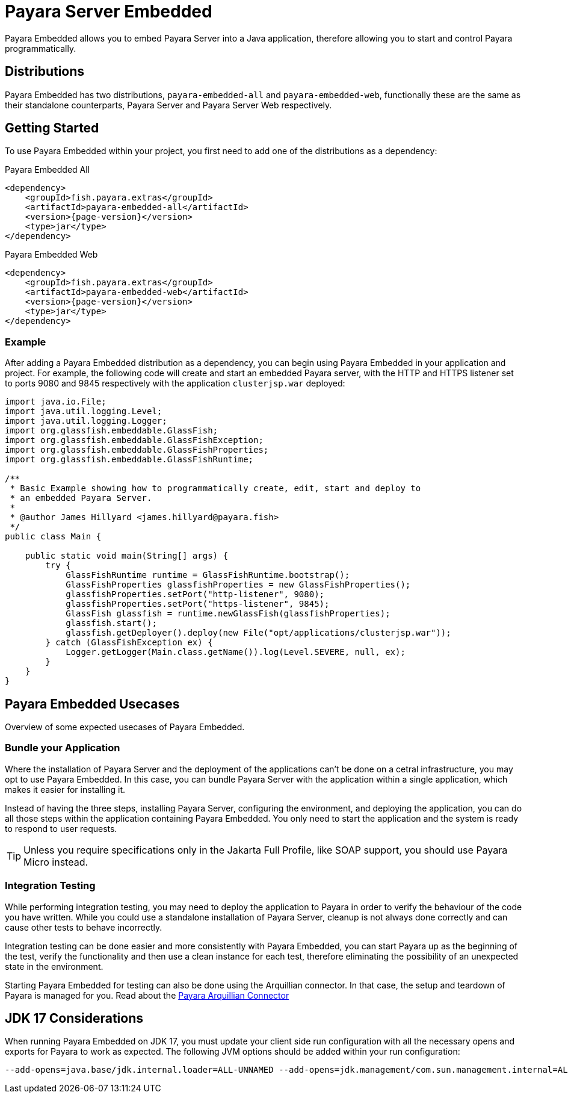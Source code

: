 [[payara-server-embedded]]
= Payara Server Embedded

Payara Embedded allows you to embed Payara Server into a Java application, therefore allowing you to start and control Payara programmatically.

[[payara-embedded-distributions]]
== Distributions
Payara Embedded has two distributions, `payara-embedded-all` and `payara-embedded-web`, functionally these are the same as their standalone counterparts, Payara Server and Payara Server Web respectively.

[[using-payara-embedded]]
== Getting Started
To use Payara Embedded within your project, you first need to add one of the distributions as a dependency:

Payara Embedded All::
[source,xml]
```
<dependency>
    <groupId>fish.payara.extras</groupId>
    <artifactId>payara-embedded-all</artifactId>
    <version>{page-version}</version>
    <type>jar</type>
</dependency>
```

Payara Embedded Web::
[source,xml]
```
<dependency>
    <groupId>fish.payara.extras</groupId>
    <artifactId>payara-embedded-web</artifactId>
    <version>{page-version}</version>
    <type>jar</type>
</dependency>
```

[[payara-embedded-example]]
=== Example
After adding a Payara Embedded distribution as a dependency, you can begin using Payara Embedded in your application and project. For example, the following code will create and start an embedded Payara server, with the HTTP and HTTPS listener set to ports 9080 and 9845 respectively with the application `clusterjsp.war` deployed:

[source,java]
```
import java.io.File;
import java.util.logging.Level;
import java.util.logging.Logger;
import org.glassfish.embeddable.GlassFish;
import org.glassfish.embeddable.GlassFishException;
import org.glassfish.embeddable.GlassFishProperties;
import org.glassfish.embeddable.GlassFishRuntime;

/**
 * Basic Example showing how to programmatically create, edit, start and deploy to
 * an embedded Payara Server.
 *
 * @author James Hillyard <james.hillyard@payara.fish>
 */
public class Main {

    public static void main(String[] args) {
        try {
            GlassFishRuntime runtime = GlassFishRuntime.bootstrap();
            GlassFishProperties glassfishProperties = new GlassFishProperties();
            glassfishProperties.setPort("http-listener", 9080);
            glassfishProperties.setPort("https-listener", 9845);
            GlassFish glassfish = runtime.newGlassFish(glassfishProperties);
            glassfish.start();
            glassfish.getDeployer().deploy(new File("opt/applications/clusterjsp.war"));
        } catch (GlassFishException ex) {
            Logger.getLogger(Main.class.getName()).log(Level.SEVERE, null, ex);
        }
    }
}
```

[[payara-embedded-usecases]]
== Payara Embedded Usecases
Overview of some expected usecases of Payara Embedded.

[[bundle-application]]
=== Bundle your Application
Where the installation of Payara Server and the deployment of the applications can't be done on a cetral infrastructure, you may opt to use Payara Embedded. In this case, you can bundle Payara Server with the application within a single application, which makes it easier for installing it.

Instead of having the three steps, installing Payara Server, configuring the environment, and deploying the application, you can do all those steps within the application containing Payara Embedded. You only need to start the application and the system is ready to respond to user requests.

TIP: Unless you require specifications only in the Jakarta Full Profile, like SOAP support, you should use Payara Micro instead.

[[integration-testing]]
=== Integration Testing
While performing integration testing, you may need to deploy the application to Payara in order to verify the behaviour of the code you have written. While you could use a standalone installation of Payara Server, cleanup is not always done correctly and can cause other tests to behave incorrectly.

Integration testing can be done easier and more consistently with Payara Embedded, you can start Payara up as the beginning of the test, verify the functionality and then use a clean instance for each test, therefore eliminating the possibility of an unexpected state in the environment.

Starting Payara Embedded for testing can also be done using the Arquillian connector. In that case, the setup and teardown of Payara is managed for you. Read about the xref:Technical Documentation/Ecosystem/Connector Suites/Arquillian Containers/Payara Server Embedded.adoc[Payara Arquillian Connector]

== JDK 17 Considerations
When running Payara Embedded on JDK 17, you must update your client side run configuration with all the necessary opens and exports for Payara to work as expected. The following JVM options should be added within your run configuration:

[source,text]
```
--add-opens=java.base/jdk.internal.loader=ALL-UNNAMED --add-opens=jdk.management/com.sun.management.internal=ALL-UNNAMED --add-exports=java.base/jdk.internal.ref=ALL-UNNAMED --add-opens=java.base/java.lang=ALL-UNNAMED --add-opens=java.base/java.nio=ALL-UNNAMED --add-opens=java.base/sun.nio.ch=ALL-UNNAMED --add-opens=java.management/sun.management=ALL-UNNAMED --add-opens=java.base/sun.net.www.protocol.jrt=ALL-UNNAMED -Xbootclasspath/a:${com.sun.aas.installRoot}/lib/grizzly-npn-api.jar --add-exports=java.base/sun.net.www=ALL-UNNAMED --add-exports=java.base/sun.security.util=ALL-UNNAMED --add-opens=java.base/java.lang.invoke=ALL-UNNAMED --add-opens=java.desktop/java.beans=ALL-UNNAMED --add-exports=jdk.naming.dns/com.sun.jndi.dns=ALL-UNNAMED --add-opens=java.base/sun.net.www.protocol.jar=ALL-UNNAMED
```